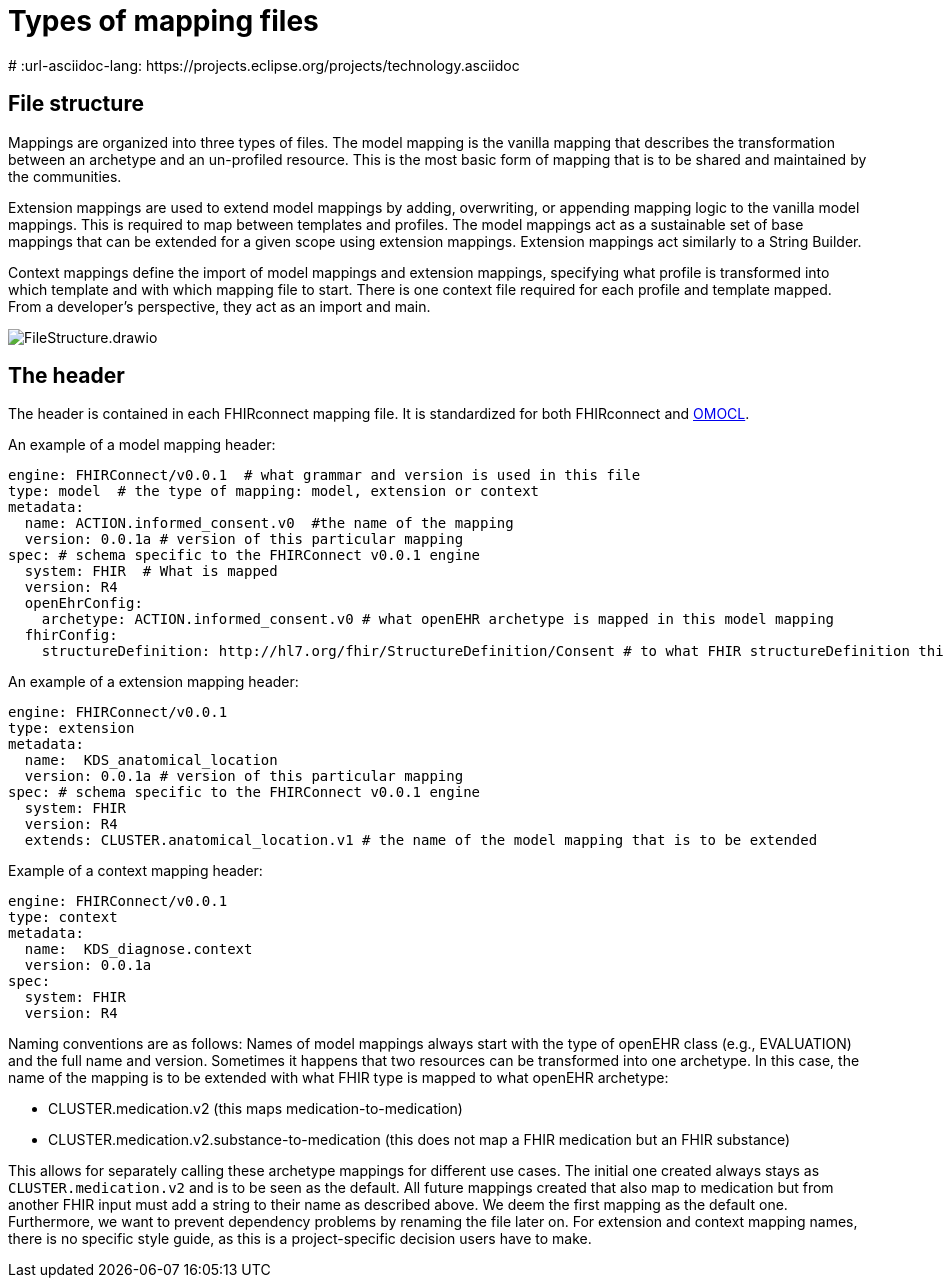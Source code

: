= Types of mapping files
:navtitle: Types of mapping files
# :url-asciidoc-lang: https://projects.eclipse.org/projects/technology.asciidoc

== File structure

Mappings are organized into three types of files. The model mapping is the vanilla
mapping that describes the transformation between an archetype and an un-profiled resource.
This is the most basic form of mapping that is to be shared and maintained by the communities.

Extension mappings are used to extend model mappings by adding, overwriting, or
appending mapping logic to the vanilla model mappings. This is required to map
between templates and profiles. The model mappings act as a sustainable set of base
mappings that can be extended for a given scope using extension mappings. Extension
mappings act similarly to a String Builder.

Context mappings define the import of model mappings and extension mappings,
specifying what profile is transformed into which template and with which mapping
file to start. There is one context file required for each profile and template mapped.
From a developer's perspective, they act as an import and main.

image::FileStructure.drawio.png[]

== The header

The header is contained in each FHIRconnect mapping file. It is
standardized for both FHIRconnect and
https://github.com/SevKohler/OMOCL[OMOCL].

An example of a model mapping header:

[source,yaml]
----

engine: FHIRConnect/v0.0.1  # what grammar and version is used in this file
type: model  # the type of mapping: model, extension or context
metadata:
  name: ACTION.informed_consent.v0  #the name of the mapping
  version: 0.0.1a # version of this particular mapping
spec: # schema specific to the FHIRConnect v0.0.1 engine
  system: FHIR  # What is mapped
  version: R4
  openEhrConfig:
    archetype: ACTION.informed_consent.v0 # what openEHR archetype is mapped in this model mapping
  fhirConfig:
    structureDefinition: http://hl7.org/fhir/StructureDefinition/Consent # to what FHIR structureDefinition this is mapped
----

An example of a extension mapping header:

[source,yaml]
----
engine: FHIRConnect/v0.0.1
type: extension
metadata:
  name:  KDS_anatomical_location
  version: 0.0.1a # version of this particular mapping
spec: # schema specific to the FHIRConnect v0.0.1 engine
  system: FHIR
  version: R4
  extends: CLUSTER.anatomical_location.v1 # the name of the model mapping that is to be extended
----

Example of a context mapping header:

[source,yaml]
----
engine: FHIRConnect/v0.0.1
type: context
metadata:
  name:  KDS_diagnose.context
  version: 0.0.1a
spec:
  system: FHIR
  version: R4
----

Naming conventions are as follows: Names of model mappings always start with the type of openEHR
class (e.g., EVALUATION) and the full name and version. Sometimes it happens that two resources
can be transformed into one archetype. In this case, the name of the mapping is to be extended
with what FHIR type is mapped to what openEHR archetype:

* CLUSTER.medication.v2 (this maps medication-to-medication)
* CLUSTER.medication.v2.substance-to-medication (this does not map a
FHIR medication but an FHIR substance)

This allows for separately calling these archetype mappings for different use cases. The initial one
created always stays as `CLUSTER.medication.v2` and is to be seen as the default. All future mappings
created that also map to medication but from another FHIR input must add a string to their name as
described above. We deem the first mapping as the default one. Furthermore, we want to prevent
dependency problems by renaming the file later on. For extension and context mapping names,
there is no specific style guide, as this is a project-specific decision users have to make.